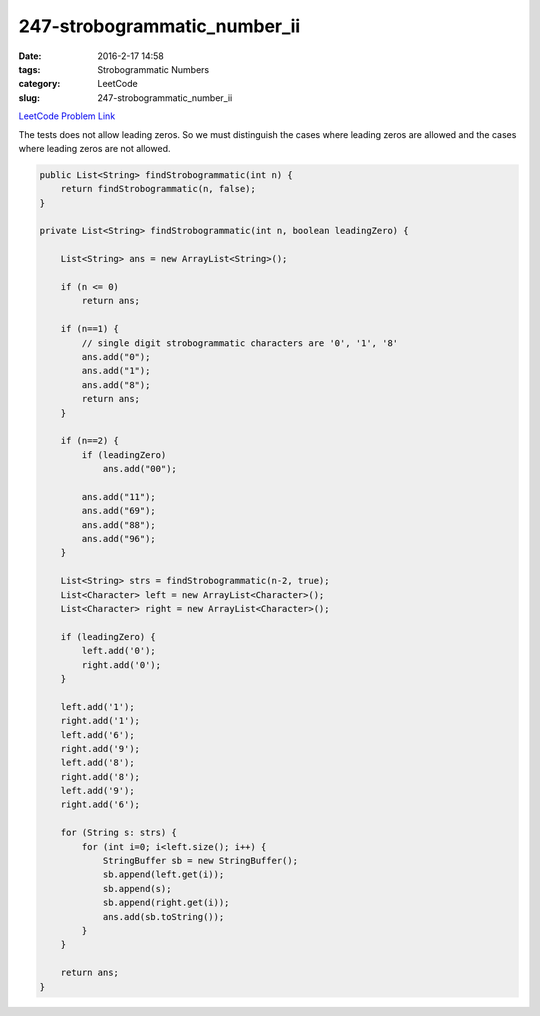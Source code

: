 247-strobogrammatic_number_ii
#############################

:date: 2016-2-17 14:58
:tags: Strobogrammatic Numbers
:category: LeetCode
:slug: 247-strobogrammatic_number_ii

`LeetCode Problem Link <https://leetcode.com/problems/strobogrammatic-number-ii/>`_

The tests does not allow leading zeros. So we must distinguish the cases where leading zeros are allowed
and the cases where leading zeros are not allowed.

.. code-block:: java

    public List<String> findStrobogrammatic(int n) {
        return findStrobogrammatic(n, false);
    }

    private List<String> findStrobogrammatic(int n, boolean leadingZero) {

        List<String> ans = new ArrayList<String>();

        if (n <= 0)
            return ans;

        if (n==1) {
            // single digit strobogrammatic characters are '0', '1', '8'
            ans.add("0");
            ans.add("1");
            ans.add("8");
            return ans;
        }

        if (n==2) {
            if (leadingZero)
                ans.add("00");

            ans.add("11");
            ans.add("69");
            ans.add("88");
            ans.add("96");
        }

        List<String> strs = findStrobogrammatic(n-2, true);
        List<Character> left = new ArrayList<Character>();
        List<Character> right = new ArrayList<Character>();

        if (leadingZero) {
            left.add('0');
            right.add('0');
        }

        left.add('1');
        right.add('1');
        left.add('6');
        right.add('9');
        left.add('8');
        right.add('8');
        left.add('9');
        right.add('6');

        for (String s: strs) {
            for (int i=0; i<left.size(); i++) {
                StringBuffer sb = new StringBuffer();
                sb.append(left.get(i));
                sb.append(s);
                sb.append(right.get(i));
                ans.add(sb.toString());
            }
        }

        return ans;
    }


